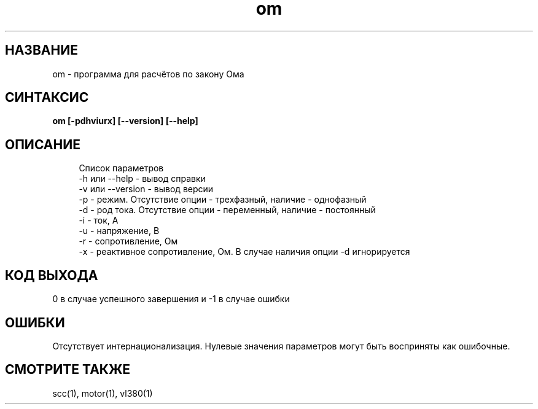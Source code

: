 .TH om 1 "December 30, 2017" "" "eltools"

.SH НАЗВАНИЕ
om \- программа для расчётов по закону Ома

.SH СИНТАКСИС
.br
.B om [-pdhviurx] [--version] [--help]
.br

.SH ОПИСАНИЕ
.RS 4
Список параметров
.RE
.RS 4
-h или --help - вывод справки
.RE
.RS 4
-v или --version - вывод версии
.RE
.RS 4
-p - режим. Отсутствие опции - трехфазный, наличие - однофазный
.RE
.RS 4
-d - род тока. Отсутствие опции - переменный, наличие - постоянный
.RE
.RS 4
-i - ток, А
.RE
.RS 4
-u - напряжение, В
.RE
.RS 4
-r - сопротивление, Ом
.RE
.RS 4
-x - реактивное сопротивление, Ом. В случае наличия опции -d игнорируется
.RE

.SH КОД ВЫХОДА
0 в случае успешного завершения и -1 в случае ошибки

.SH ОШИБКИ
Отсутствует интернационализация.
Нулевые значения параметров могут быть восприняты как ошибочные.

.SH СМОТРИТЕ ТАКЖЕ
scc(1), motor(1), vl380(1)

